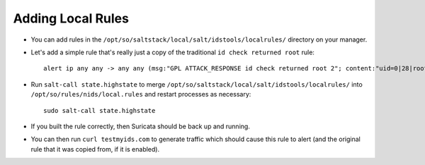 .. _local-rules:

Adding Local Rules
==================

-  You can add rules in the ``/opt/so/saltstack/local/salt/idstools/localrules/`` directory on your manager.
   
-  Let's add a simple rule that's really just a copy of the traditional ``id check returned root`` rule:

   ::

       alert ip any any -> any any (msg:"GPL ATTACK_RESPONSE id check returned root 2"; content:"uid=0|28|root|29|"; classtype:bad-unknown; sid:7000000; rev:1;)
       
-  Run ``salt-call state.highstate`` to merge ``/opt/so/saltstack/local/salt/idstools/localrules/`` into ``/opt/so/rules/nids/local.rules`` and restart processes as necessary:

   ::

       sudo salt-call state.highstate

-  If you built the rule correctly, then Suricata should be back up and running.

- You can then run ``curl testmyids.com`` to generate traffic which should cause this rule to alert (and the original rule that it was copied from, if it is enabled).
